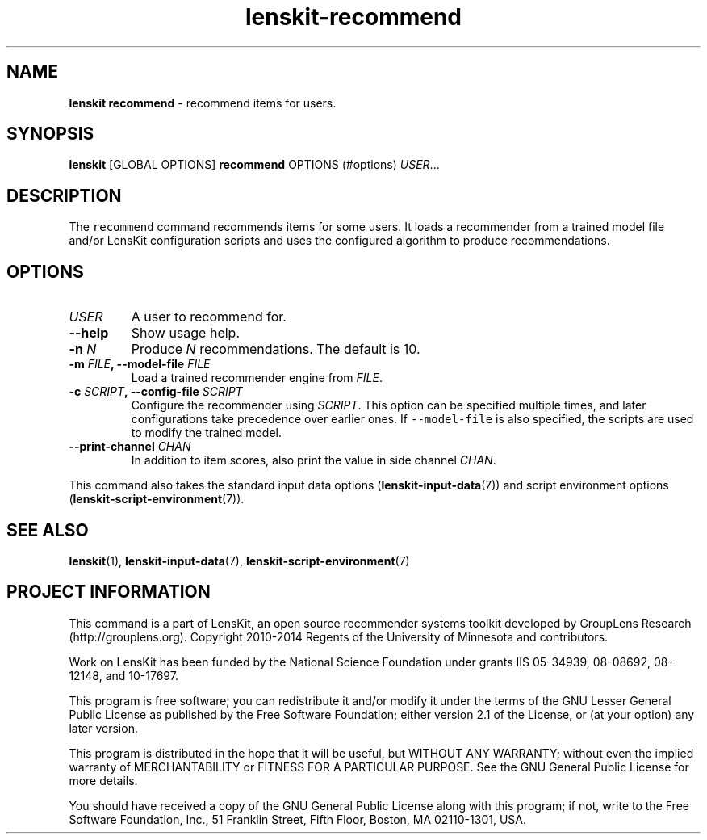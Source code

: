 .\" Automatically generated by Pandoc 1.15.1.1
.\"
.hy
.TH "lenskit\-recommend" "" "" "2.2.1" "LensKit"
.SH NAME
.PP
\f[B]lenskit recommend\f[] \- recommend items for users.
.SH SYNOPSIS
.PP
\f[B]lenskit\f[] [GLOBAL OPTIONS] \f[B]recommend\f[] OPTIONS (#options)
\f[I]USER\f[]...
.SH DESCRIPTION
.PP
The \f[C]recommend\f[] command recommends items for some users.
It loads a recommender from a trained model file and/or LensKit
configuration scripts and uses the configured algorithm to produce
recommendations.
.SH OPTIONS
.TP
.B \f[I]USER\f[]
A user to recommend for.
.RS
.RE
.TP
.B \-\-help
Show usage help.
.RS
.RE
.TP
.B \-n \f[I]N\f[]
Produce \f[I]N\f[] recommendations.
The default is 10.
.RS
.RE
.TP
.B \-m \f[I]FILE\f[], \-\-model\-file \f[I]FILE\f[]
Load a trained recommender engine from \f[I]FILE\f[].
.RS
.RE
.TP
.B \-c \f[I]SCRIPT\f[], \-\-config\-file \f[I]SCRIPT\f[]
Configure the recommender using \f[I]SCRIPT\f[].
This option can be specified multiple times, and later configurations
take precedence over earlier ones.
If \f[C]\-\-model\-file\f[] is also specified, the scripts are used to
modify the trained model.
.RS
.RE
.TP
.B \-\-print\-channel \f[I]CHAN\f[]
In addition to item scores, also print the value in side channel
\f[I]CHAN\f[].
.RS
.RE
.PP
This command also takes the standard input data
options (\f[B]lenskit\-input\-data\f[](7)) and script environment
options (\f[B]lenskit\-script\-environment\f[](7)).
.SH SEE ALSO
.PP
\f[B]lenskit\f[](1), \f[B]lenskit\-input\-data\f[](7),
\f[B]lenskit\-script\-environment\f[](7)
.SH PROJECT INFORMATION
.PP
This command is a part of LensKit, an open source recommender systems
toolkit developed by GroupLens Research (http://grouplens.org).
Copyright 2010\-2014 Regents of the University of Minnesota and
contributors.
.PP
Work on LensKit has been funded by the National Science Foundation under
grants IIS 05\-34939, 08\-08692, 08\-12148, and 10\-17697.
.PP
This program is free software; you can redistribute it and/or modify it
under the terms of the GNU Lesser General Public License as published by
the Free Software Foundation; either version 2.1 of the License, or (at
your option) any later version.
.PP
This program is distributed in the hope that it will be useful, but
WITHOUT ANY WARRANTY; without even the implied warranty of
MERCHANTABILITY or FITNESS FOR A PARTICULAR PURPOSE.
See the GNU General Public License for more details.
.PP
You should have received a copy of the GNU General Public License along
with this program; if not, write to the Free Software Foundation, Inc.,
51 Franklin Street, Fifth Floor, Boston, MA 02110\-1301, USA.
